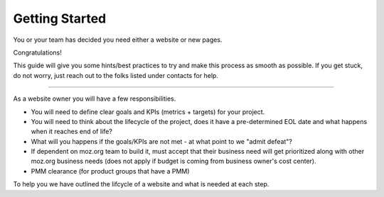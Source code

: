 ===============
Getting Started
===============

You or your team has decided you need either a website or new pages.

Congratulations!

This guide will give you some hints/best practices to try and make this process as smooth
as possible. If you get stuck, do not worry, just reach out to the folks listed under
contacts for help.

----

As a website owner you will have a few responsibilities.

* You will need to define clear goals and KPIs (metrics + targets) for your project.
* You will need to think about the lifecycle of the project, does it have a pre-determined EOL date and what happens when it reaches end of life?
* What will you happens if the goals/KPIs are not met - at what point to we "admit defeat"?
* If dependent on moz.org team to build it, must accept that their business need will get prioritized along with other moz.org business needs (does not apply if budget is coming from business owner's cost center).
* PMM clearance (for product groups that have a PMM)

To help you we have outlined the lifcycle of a website and what is needed at each step.

